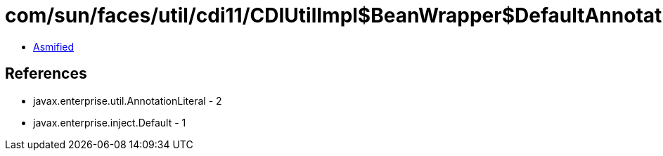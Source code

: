 = com/sun/faces/util/cdi11/CDIUtilImpl$BeanWrapper$DefaultAnnotationLiteral.class

 - link:CDIUtilImpl$BeanWrapper$DefaultAnnotationLiteral-asmified.java[Asmified]

== References

 - javax.enterprise.util.AnnotationLiteral - 2
 - javax.enterprise.inject.Default - 1
